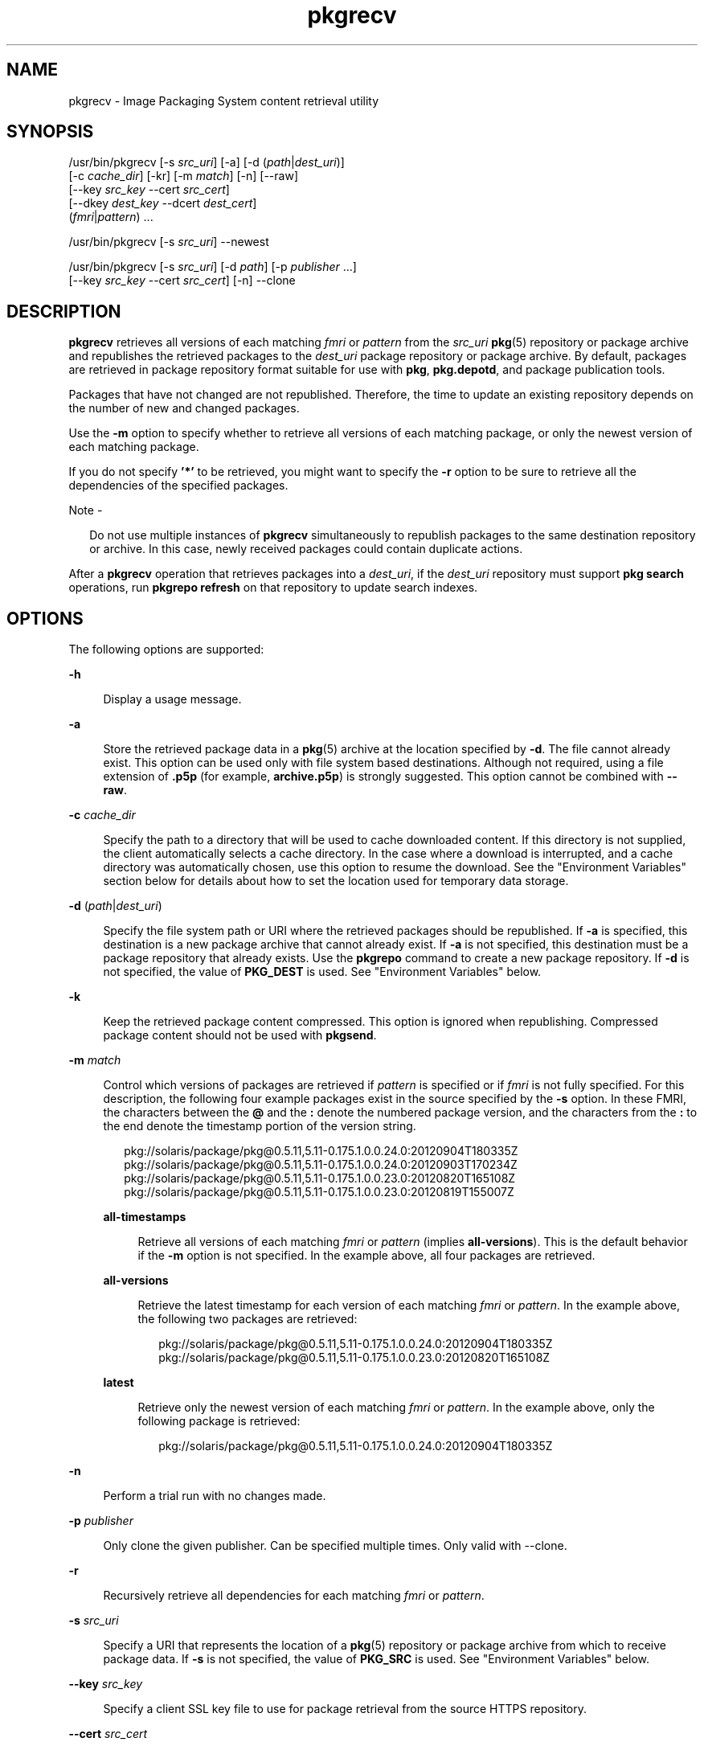 '\" te
.\" Copyright (c) 2007, 2013, Oracle and/or its affiliates. All rights reserved.
.TH pkgrecv 1 "4 Mar 2013" "SunOS 5.11" "User Commands"
.SH NAME
pkgrecv \- Image Packaging System content retrieval utility
.SH SYNOPSIS
.LP
.nf
/usr/bin/pkgrecv [-s \fIsrc_uri\fR] [-a] [-d (\fIpath\fR|\fIdest_uri\fR)]
    [-c \fIcache_dir\fR] [-kr] [-m \fImatch\fR] [-n] [--raw]
    [--key \fIsrc_key\fR --cert \fIsrc_cert\fR]
    [--dkey \fIdest_key\fR --dcert \fIdest_cert\fR]
    (\fIfmri\fR|\fIpattern\fR) ...
.fi

.LP
.nf
/usr/bin/pkgrecv [-s \fIsrc_uri\fR] --newest
.fi

.LP
.nf
/usr/bin/pkgrecv [-s \fIsrc_uri\fR] [-d \fIpath\fR] [-p \fIpublisher\fR ...] 
    [--key \fIsrc_key\fR --cert \fIsrc_cert\fR] [-n] --clone
.fi

.SH DESCRIPTION
.sp
.LP
\fBpkgrecv\fR retrieves all versions of each matching \fIfmri\fR or \fIpattern\fR from the \fIsrc_uri\fR \fBpkg\fR(5) repository or package archive and republishes the retrieved packages to the \fIdest_uri\fR package repository or package archive. By default, packages are retrieved in package repository format suitable for use with \fBpkg\fR, \fBpkg.depotd\fR, and package publication tools.
.sp
.LP
Packages that have not changed are not republished. Therefore, the time to update an existing repository depends on the number of new and changed packages.
.sp
.LP
Use the \fB-m\fR option to specify whether to retrieve all versions of each matching package, or only the newest version of each matching package.
.sp
.LP
If you do not specify \fB\&'*'\fR to be retrieved, you might want to specify the \fB-r\fR option to be sure to retrieve all the dependencies of the specified packages.
.LP
Note - 
.sp
.RS 2
Do not use multiple instances of \fBpkgrecv\fR simultaneously to republish packages to the same destination repository or archive. In this case, newly received packages could contain duplicate actions.
.RE
.sp
.LP
After a \fBpkgrecv\fR operation that retrieves packages into a \fIdest_uri\fR, if the \fIdest_uri\fR repository must support \fBpkg search\fR operations, run \fBpkgrepo refresh\fR on that repository to update search indexes.
.SH OPTIONS
.sp
.LP
The following options are supported:
.sp
.ne 2
.mk
.na
\fB\fB-h\fR\fR
.ad
.sp .6
.RS 4n
Display a usage message.
.RE

.sp
.ne 2
.mk
.na
\fB\fB-a\fR\fR
.ad
.sp .6
.RS 4n
Store the retrieved package data in a \fBpkg\fR(5) archive at the location specified by \fB-d\fR. The file cannot already exist. This option can be used only with file system based destinations. Although not required, using a file extension of \fB\&.p5p\fR (for example, \fBarchive.p5p\fR) is strongly suggested. This option cannot be combined with \fB--raw\fR.
.RE

.sp
.ne 2
.mk
.na
\fB\fB-c\fR \fIcache_dir\fR\fR
.ad
.sp .6
.RS 4n
Specify the path to a directory that will be used to cache downloaded content. If this directory is not supplied, the client automatically selects a cache directory. In the case where a download is interrupted, and a cache directory was automatically chosen, use this option to resume the download. See the "Environment Variables" section below for details about how to set the location used for temporary data storage.
.RE

.sp
.ne 2
.mk
.na
\fB\fB-d\fR (\fIpath\fR|\fIdest_uri\fR)\fR
.ad
.sp .6
.RS 4n
Specify the file system path or URI where the retrieved packages should be republished. If \fB-a\fR  is specified, this destination is a new package archive that cannot already exist. If \fB-a\fR  is not specified, this destination must be a package repository that already exists. Use the \fBpkgrepo\fR command to create a new package repository. If \fB-d\fR is not specified, the value of \fBPKG_DEST\fR is used. See "Environment Variables" below.
.RE

.sp
.ne 2
.mk
.na
\fB\fB-k\fR\fR
.ad
.sp .6
.RS 4n
Keep the retrieved package content compressed. This option is ignored when republishing. Compressed package content should not be used with \fBpkgsend\fR.
.RE

.sp
.ne 2
.mk
.na
\fB\fB-m\fR \fImatch\fR\fR
.ad
.sp .6
.RS 4n
Control which versions of packages are retrieved if \fIpattern\fR is specified or if \fIfmri\fR is not fully specified. For this description, the following four example packages exist in the source specified by the \fB-s\fR option. In these FMRI, the characters between the \fB@\fR and the \fB:\fR denote the numbered package version, and the characters from the \fB:\fR to the end denote the timestamp portion of the version string.
.sp
.in +2
.nf
pkg://solaris/package/pkg@0.5.11,5.11-0.175.1.0.0.24.0:20120904T180335Z
pkg://solaris/package/pkg@0.5.11,5.11-0.175.1.0.0.24.0:20120903T170234Z
pkg://solaris/package/pkg@0.5.11,5.11-0.175.1.0.0.23.0:20120820T165108Z
pkg://solaris/package/pkg@0.5.11,5.11-0.175.1.0.0.23.0:20120819T155007Z
.fi
.in -2

.sp
.ne 2
.mk
.na
\fB\fBall-timestamps\fR\fR
.ad
.sp .6
.RS 4n
Retrieve all versions of each matching \fIfmri\fR or \fIpattern\fR (implies \fBall-versions\fR). This is the default behavior if the \fB-m\fR option is not specified. In the example above, all four packages are retrieved.
.RE

.sp
.ne 2
.mk
.na
\fB\fBall-versions\fR\fR
.ad
.sp .6
.RS 4n
Retrieve the latest timestamp for each version of each matching \fIfmri\fR or \fIpattern\fR. In the example above, the following two packages are retrieved:
.sp
.in +2
.nf
pkg://solaris/package/pkg@0.5.11,5.11-0.175.1.0.0.24.0:20120904T180335Z
pkg://solaris/package/pkg@0.5.11,5.11-0.175.1.0.0.23.0:20120820T165108Z
.fi
.in -2

.RE

.sp
.ne 2
.mk
.na
\fB\fBlatest\fR\fR
.ad
.sp .6
.RS 4n
Retrieve only the newest version of each matching \fIfmri\fR or \fIpattern\fR. In the example above, only the following package is retrieved:
.sp
.in +2
.nf
pkg://solaris/package/pkg@0.5.11,5.11-0.175.1.0.0.24.0:20120904T180335Z
.fi
.in -2

.RE

.RE

.sp
.ne 2
.mk
.na
\fB\fB-n\fR\fR
.ad
.sp .6
.RS 4n
Perform a trial run with no changes made.
.RE

.sp
.ne 2
.mk
.na
\fB\fB-p\fR \fIpublisher\fR\fR
.ad
.sp .6
.RS 4n
Only clone the given publisher. Can be specified multiple times. Only valid with --clone.
.RE

.sp
.ne 2
.mk
.na
\fB\fB-r\fR\fR
.ad
.sp .6
.RS 4n
Recursively retrieve all dependencies for each matching \fIfmri\fR or \fIpattern\fR.
.RE

.sp
.ne 2
.mk
.na
\fB\fB-s\fR \fIsrc_uri\fR\fR
.ad
.sp .6
.RS 4n
Specify a URI that represents the location of a \fBpkg\fR(5) repository or package archive from which to receive package data. If \fB-s\fR is not specified, the value of \fBPKG_SRC\fR is used. See "Environment Variables" below.
.RE

.sp
.ne 2
.mk
.na
\fB\fB--key\fR \fIsrc_key\fR\fR
.ad
.sp .6
.RS 4n
Specify a client SSL key file to use for package retrieval from the source HTTPS repository.
.RE

.sp
.ne 2
.mk
.na
\fB\fB--cert\fR \fIsrc_cert\fR\fR
.ad
.sp .6
.RS 4n
Specify a client SSL certificate file to use for package retrieval from the source HTTPS repository.
.RE

.sp
.ne 2
.mk
.na
\fB\fB--dkey\fR \fIdest_key\fR\fR
.ad
.sp .6
.RS 4n
Specify a client SSL key file to use for package publication to the destination HTTPS repository.
.RE

.sp
.ne 2
.mk
.na
\fB\fB--dcert\fR \fIdest_cert\fR\fR
.ad
.sp .6
.RS 4n
Specify a client SSL certificate file to use for package publication to the destination HTTPS repository.
.RE

.sp
.ne 2
.mk
.na
\fB\fB--clone\fR\fR
.ad
.sp .6
.RS 4n
Make an exact copy of the source repository. By default, the clone operation will only succeed if publishers in the source repository are also present in the destination. By using \fB-p\fR, the operation can be limited to specific publishers which will be added to the destination repository if not already present. Packages in the destination repository which are not in the source will be removed. Cloning will leave the destination repository altered in case of an error. It is therefore strongly advised to have the destination repository in its own zfs dataset and to take a snapshot before cloning.
.RE

.sp
.ne 2
.mk
.na
\fB\fB--newest\fR\fR
.ad
.sp .6
.RS 4n
List the most recent versions of the packages available from the repository specified by the \fB-s\fR option. All other options are ignored.
.RE

.sp
.ne 2
.mk
.na
\fB\fB--raw\fR\fR
.ad
.sp .6
.RS 4n
Retrieve and store the raw package data in a set of directory structures by stem and version at the location specified by \fB-d\fR. The \fB--raw\fR option can be used only with file system based destinations. This package data can be used to conveniently modify and republish packages, perhaps by correcting file contents or providing additional package metadata. The \fB--raw\fR option cannot be combined with \fB-a\fR.
.RE

.SH EXAMPLES
.LP
\fBExample 1 \fRList Newest Packages
.sp
.LP
List the newest packages available from the repository on the system named \fBtest\fR.

.sp
.in +2
.nf
$ \fBpkgrecv -s http://test --newest\fR
pkg://solaris/system/library/c++-runtime@0.5.11,5.11-0.175.0.0.0.2.1:20120921T190358Z
pkg://solaris/system/library/freetype-2@2.4.8,5.11-0.175.1.0.0.7.1234:20120109T215840Z
pkg://solaris/system/library/math@0.5.11,5.11-0.175.0.0.0.2.1:20120921T190432Z
.fi
.in -2
.sp

.LP
\fBExample 2 \fRRetrieve Raw Package Data
.sp
.LP
Receive the \fBc++-runtime\fR package from Example 1 in a format suitable for use with \fBpkgsend publish\fR.

.sp
.in +2
.nf
$ \fBpkgrecv -s http://test \e\fR
\fB-d /local/repo --raw \e\fR
\fBc++-runtime@0.5.11,5.11-0.175.0.0.0.2.1:20120921T190358Z\fR
Processing packages for publisher solaris ...
Retrieving and evaluating 1 package(s)...
PROCESS       ITEMS     GET (MB)    SEND (MB)
Completed       1/1      3.5/3.5      0.0/0.0
$ \fBls /local/repo\fR
pkg5.repository  publisher  system%2Flibrary%2Fc%2B%2B-runtime
.fi
.in -2
.sp

.LP
\fBExample 3 \fRRetrieve Dependencies From a System
.sp
.LP
Receive the package \fBeditor/vim\fR and all of its dependencies from the system named \fBtest\fR.

.sp
.in +2
.nf
$ \fBpkgrecv -s http://test -d /local/repo -r editor/vim\fR
.fi
.in -2
.sp

.LP
\fBExample 4 \fRRetrieve Only the Latest Version
.sp
.LP
Receive only the latest version of the package \fBeditor/vim\fR from the system named \fBtest\fR.

.sp
.in +2
.nf
$ \fBpkgrecv -s http://test -d /local/repo -m latest \e\fR
\fBeditor/vim\fR
Processing packages for publisher solaris ...
Retrieving and evaluating 2 package(s)...
PROCESS       ITEMS     GET (MB)    SEND(MB)
Completed       2/2    16.7/16.7    44.9/44.9
.fi
.in -2
.sp

.LP
\fBExample 5 \fRRetrieve All Versions and Republish Remotely
.sp
.LP
Receive all versions of the package \fBlibrary/zlib\fR from the system named \fBtest\fR and republish it to a remote repository on the system named \fBremote\fR.

.sp
.in +2
.nf
$ \fBpkgrecv -s http://test -d http://remote:10000 \e\fR
\fB-m all-versions library/zlib\fR
.fi
.in -2
.sp

.LP
\fBExample 6 \fRRetrieve Dependencies From a Repository
.sp
.LP
Receive the package \fBeditor/gnu-emacs\fR and all of its dependencies from the repository located at \fB/export/repo\fR.

.sp
.in +2
.nf
$ \fBpkgrecv -s /export/repo -d /local/repo -r editor/gnu-emacs\fR
.fi
.in -2
.sp

.LP
\fBExample 7 \fRRetrieve Additional Packages and Changed Content
.sp
.LP
Receive all packages that do not already exist and all changed content from the repository located at \fBhttp://pkg.oracle.com/solaris/release/\fR to the repository located at \fB/export/repoSolaris11\fR.

.sp
.in +2
.nf
$ \fBpkgrecv -s http://pkg.oracle.com/solaris/release/ \e\fR
\fB-d /export/repoSolaris11 -m all-timestamps '*'\fR
.fi
.in -2
.sp

.sp
.LP
Receive all packages that do not already exist and all changed content from the secure repository located at \fBhttp://pkg.oracle.com/solaris/support/\fR to the repository located at \fB/export/repoSolaris11\fR.

.sp
.in +2
.nf
$ \fBpkgrecv -s http://pkg.oracle.com/solaris/support/ \e\fR
\fB-d /export/repoSolaris11 -m all-timestamps \e\fR
\fB--key /var/pkg/ssl/Oracle_Solaris_11_Support.key.pem \e\fR
\fB--cert /var/pkg/ssl/Oracle_Solaris_11_Support.certificate.pem '*'\fR
.fi
.in -2
.sp

.LP
\fBExample 8 \fRCreate a Package Archive
.sp
.LP
Create a package archive containing the package \fBeditor/gnu-emacs\fR and all of its dependencies from the repository located at \fBhttp://example.com:10000\fR.

.sp
.in +2
.nf
$ \fBpkgrecv -s http://example.com:10000 -d /my/emacs.p5p -a \e\fR
\fB-r editor/gnu-emacs\fR
.fi
.in -2
.sp

.LP
\fBExample 9 \fRCopy Packages From an Archive to a Repository
.sp
.LP
Copy all of the packages in a package archive to an existing repository located at \fB/export/repo\fR.

.sp
.in +2
.nf
$ \fBpkgrecv -s /my/archive.p5p -d /export/repo '*'\fR
.fi
.in -2
.sp

.SH ENVIRONMENT VARIABLES
.sp
.LP
The following environment variables are supported:
.sp
.ne 2
.mk
.na
\fB\fBPKG_DEST\fR\fR
.ad
.RS 12n
.rt  
The path of a directory to save the retrieved package to, or the file system path or URI of a repository or package archive where the packages will be copied.
.RE

.sp
.ne 2
.mk
.na
\fB\fBPKG_SRC\fR\fR
.ad
.RS 12n
.rt  
A URI or file system path representing the location of a \fBpkg\fR(5) repository or package archive from which to retrieve packages.
.RE

.sp
.ne 2
.mk
.na
\fB\fBTMPDIR\fR\fR
.ad
.RS 12n
.rt  
The absolute path of the directory where temporary data should be stored during program execution. If not set, the default is to store temporary data in \fB/var/tmp\fR.
.RE

.SH EXIT STATUS
.sp
.LP
The following exit values are returned:
.sp
.ne 2
.mk
.na
\fB\fB0\fR\fR
.ad
.RS 6n
.rt  
Command succeeded.
.RE

.sp
.ne 2
.mk
.na
\fB\fB1\fR\fR
.ad
.RS 6n
.rt  
An error occurred.
.RE

.sp
.ne 2
.mk
.na
\fB\fB2\fR\fR
.ad
.RS 6n
.rt  
Invalid command line options were specified.
.RE

.sp
.ne 2
.mk
.na
\fB\fB3\fR\fR
.ad
.RS 6n
.rt  
Multiple operations were requested, but only some of them succeeded.
.RE

.sp
.ne 2
.mk
.na
\fB\fB99\fR\fR
.ad
.RS 6n
.rt  
An unanticipated exception occurred.
.RE

.SH ATTRIBUTES
.sp
.LP
See \fBattributes\fR(5) for descriptions of the following attributes:
.sp

.sp
.TS
tab() box;
cw(2.75i) |cw(2.75i) 
lw(2.75i) |lw(2.75i) 
.
ATTRIBUTE TYPEATTRIBUTE VALUE
_
Availability\fBpackage/pkg\fR
_
Interface StabilityUncommitted
.TE

.SH SEE ALSO
.sp
.LP
\fBpkgrepo\fR(1), \fBpkgsend\fR(1), \fBpkg\fR(5)
.sp
.LP
\fICopying and Creating Oracle Solaris 11.1 Package Repositories\fR
.sp
.LP
\fBhttp://hub.opensolaris.org/bin/view/Project+pkg/\fR
